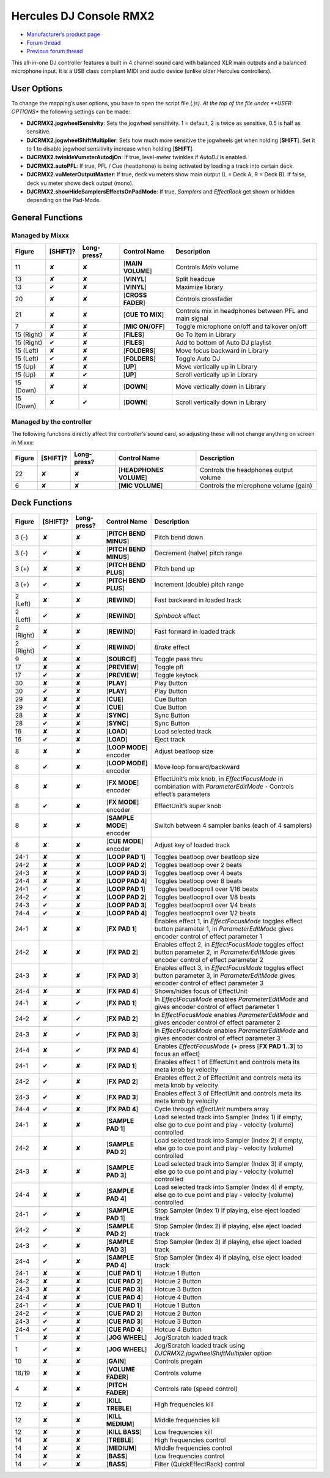 Hercules DJ Console RMX2
========================

-  `Manufacturer’s product page <https://support.hercules.com/en/product/djconsolermx-en/>`__
-  `Forum thread <https://mixxx.discourse.group/t/hercules-dj-console-rmx-2-mapping-overhaul/17278>`__
-  `Previous forum thread <https://mixxx.discourse.group/t/custom-midi-mapping-hercules-rmx-2-0-1-3/13102>`__

This all-in-one DJ controller features a built in 4 channel sound card with balanced XLR main outputs and a balanced microphone input. It is a USB class compliant MIDI and audio device (unlike older
Hercules controllers).

.. versionadded:: 1.11

User Options
------------

To change the mapping’s user options, you have to open the script file (*.js). At the top of the file under **USER OPTIONS** the following settings can be made:

-  **DJCRMX2.jogwheelSensivity**: Sets the jogwheel sensitivity. 1 = default, 2 is twice as sensitive, 0.5 is half as sensitive.
-  **DJCRMX2.jogwheelShiftMultiplier**: Sets how much more sensitive the jogwheels get when holding [**SHIFT**]. Set it to 1 to disable jogwheel sensitivity increase when holding [**SHIFT**].
-  **DJCRMX2.twinkleVumeterAutodjOn**: If true, level-meter twinkles if *AutoDJ* is enabled.
-  **DJCRMX2.autoPFL**: If true, PFL / Cue (headphone) is being activated by loading a track into certain deck.
-  **DJCRMX2.vuMeterOutputMaster**: If true, deck vu meters show main output (L = Deck A, R = Deck B). If false, deck vu meter shows deck output (mono).
-  **DJCRMX2.showHideSamplersEffectsOnPadMode**: If true, *Samplers* and *EffectRack* get shown or hidden depending on the Pad-Mode.

General Functions
-----------------

Managed by Mixxx
~~~~~~~~~~~~~~~~

========== ============ =========== ================= ========================================================
Figure     [**SHIFT**]? Long-press? Control Name      Description
========== ============ =========== ================= ========================================================
11         ✘            ✘           [**MAIN VOLUME**] Controls *Main* volume
13         ✘            ✘           [**VINYL**]       Split headcue
13         ✔            ✘           [**VINYL**]       Maximize library
20         ✘            ✘           [**CROSS FADER**] Controls crossfader
21         ✘            ✘           [**CUE TO MIX**]  Controls mix in headphones between PFL and main signal
7          ✘            ✘           [**MIC ON/OFF**]  Toggle microphone on/off and talkover on/off
15 (Right) ✘            ✘           [**FILES**]       Go To Item in Library
15 (Right) ✔            ✘           [**FILES**]       Add to bottom of Auto DJ playlist
15 (Left)  ✘            ✘           [**FOLDERS**]     Move focus backward in Library
15 (Left)  ✔            ✘           [**FOLDERS**]     Toggle Auto DJ
15 (Up)    ✘            ✘           [**UP**]          Move vertically up in Library
15 (Up)    ✘            ✔           [**UP**]          Scroll vertically up in Library
15 (Down)  ✘            ✘           [**DOWN**]        Move vertically down in Library
15 (Down)  ✘            ✔           [**DOWN**]        Scroll vertically down in Library
========== ============ =========== ================= ========================================================

Managed by the controller
~~~~~~~~~~~~~~~~~~~~~~~~~

The following functions directly affect the controller’s sound card, so adjusting these will not change anything on screen in Mixxx:

====== ============ =========== ======================= =====================================
Figure [**SHIFT**]? Long-press? Control Name            Description
====== ============ =========== ======================= =====================================
22     ✘            ✘           [**HEADPHONES VOLUME**] Controls the headphones output volume
6      ✘            ✘           [**MIC VOLUME**]        Controls the microphone volume (gain)
====== ============ =========== ======================= =====================================

Deck Functions
--------------

+-----------+--------------+-------------+---------------------------+----------------------------------------------------------------------------------------------------------------------------------------------+
| Figure    | [**SHIFT**]? | Long-press? | Control Name              | Description                                                                                                                                  |
+===========+==============+=============+===========================+==============================================================================================================================================+
| 3 (-)     | ✘            | ✘           | [**PITCH BEND MINUS**]    | Pitch bend down                                                                                                                              |
+-----------+--------------+-------------+---------------------------+----------------------------------------------------------------------------------------------------------------------------------------------+
| 3 (-)     | ✔            | ✘           | [**PITCH BEND MINUS**]    | Decrement (halve) pitch range                                                                                                                |
+-----------+--------------+-------------+---------------------------+----------------------------------------------------------------------------------------------------------------------------------------------+
| 3 (+)     | ✘            | ✘           | [**PITCH BEND PLUS**]     | Pitch bend up                                                                                                                                |
+-----------+--------------+-------------+---------------------------+----------------------------------------------------------------------------------------------------------------------------------------------+
| 3 (+)     | ✔            | ✘           | [**PITCH BEND PLUS**]     | Increment (double) pitch range                                                                                                               |
+-----------+--------------+-------------+---------------------------+----------------------------------------------------------------------------------------------------------------------------------------------+
| 2 (Left)  | ✘            | ✘           | [**REWIND**]              | Fast backward in loaded track                                                                                                                |
+-----------+--------------+-------------+---------------------------+----------------------------------------------------------------------------------------------------------------------------------------------+
| 2 (Left)  | ✔            | ✘           | [**REWIND**]              | *Spinback* effect                                                                                                                            |
+-----------+--------------+-------------+---------------------------+----------------------------------------------------------------------------------------------------------------------------------------------+
| 2 (Right) | ✘            | ✘           | [**REWIND**]              | Fast forward in loaded track                                                                                                                 |
+-----------+--------------+-------------+---------------------------+----------------------------------------------------------------------------------------------------------------------------------------------+
| 2 (Right) | ✔            | ✘           | [**REWIND**]              | *Brake* effect                                                                                                                               |
+-----------+--------------+-------------+---------------------------+----------------------------------------------------------------------------------------------------------------------------------------------+
| 9         | ✘            | ✘           | [**SOURCE**]              | Toggle pass thru                                                                                                                             |
+-----------+--------------+-------------+---------------------------+----------------------------------------------------------------------------------------------------------------------------------------------+
| 17        | ✘            | ✘           | [**PREVIEW**]             | Toggle pfl                                                                                                                                   |
+-----------+--------------+-------------+---------------------------+----------------------------------------------------------------------------------------------------------------------------------------------+
| 17        | ✔            | ✘           | [**PREVIEW**]             | Toggle keylock                                                                                                                               |
+-----------+--------------+-------------+---------------------------+----------------------------------------------------------------------------------------------------------------------------------------------+
| 30        | ✘            | ✘           | [**PLAY**]                | Play Button                                                                                                                                  |
+-----------+--------------+-------------+---------------------------+----------------------------------------------------------------------------------------------------------------------------------------------+
| 30        | ✔            | ✘           | [**PLAY**]                | Play Button                                                                                                                                  |
+-----------+--------------+-------------+---------------------------+----------------------------------------------------------------------------------------------------------------------------------------------+
| 29        | ✘            | ✘           | [**CUE**]                 | Cue Button                                                                                                                                   |
+-----------+--------------+-------------+---------------------------+----------------------------------------------------------------------------------------------------------------------------------------------+
| 29        | ✔            | ✘           | [**CUE**]                 | Cue Button                                                                                                                                   |
+-----------+--------------+-------------+---------------------------+----------------------------------------------------------------------------------------------------------------------------------------------+
| 28        | ✘            | ✘           | [**SYNC**]                | Sync Button                                                                                                                                  |
+-----------+--------------+-------------+---------------------------+----------------------------------------------------------------------------------------------------------------------------------------------+
| 28        | ✔            | ✘           | [**SYNC**]                | Sync Button                                                                                                                                  |
+-----------+--------------+-------------+---------------------------+----------------------------------------------------------------------------------------------------------------------------------------------+
| 16        | ✘            | ✘           | [**LOAD**]                | Load selected track                                                                                                                          |
+-----------+--------------+-------------+---------------------------+----------------------------------------------------------------------------------------------------------------------------------------------+
| 16        | ✔            | ✘           | [**LOAD**]                | Eject track                                                                                                                                  |
+-----------+--------------+-------------+---------------------------+----------------------------------------------------------------------------------------------------------------------------------------------+
| 8         | ✘            | ✘           | [**LOOP MODE**] encoder   | Adjust beatloop size                                                                                                                         |
+-----------+--------------+-------------+---------------------------+----------------------------------------------------------------------------------------------------------------------------------------------+
| 8         | ✔            | ✘           | [**LOOP MODE**] encoder   | Move loop forward/backward                                                                                                                   |
+-----------+--------------+-------------+---------------------------+----------------------------------------------------------------------------------------------------------------------------------------------+
| 8         | ✘            | ✘           | [**FX MODE**] encoder     | EffectUnit’s mix knob, in *EffectFocusMode* in combination with *ParameterEditMode* - Controls effect’s parameters                           |
+-----------+--------------+-------------+---------------------------+----------------------------------------------------------------------------------------------------------------------------------------------+
| 8         | ✔            | ✘           | [**FX MODE**] encoder     | EffectUnit’s super knob                                                                                                                      |
+-----------+--------------+-------------+---------------------------+----------------------------------------------------------------------------------------------------------------------------------------------+
| 8         | ✘            | ✘           | [**SAMPLE MODE**] encoder | Switch between 4 sampler banks (each of 4 samplers)                                                                                          |
+-----------+--------------+-------------+---------------------------+----------------------------------------------------------------------------------------------------------------------------------------------+
| 8         | ✘            | ✘           | [**CUE MODE**] encoder    | Adjust key of loaded track                                                                                                                   |
+-----------+--------------+-------------+---------------------------+----------------------------------------------------------------------------------------------------------------------------------------------+
| 24-1      | ✘            | ✘           | [**LOOP PAD 1**]          | Toggles beatloop over beatloop size                                                                                                          |
+-----------+--------------+-------------+---------------------------+----------------------------------------------------------------------------------------------------------------------------------------------+
| 24-2      | ✘            | ✘           | [**LOOP PAD 2**]          | Toggles beatloop over 2 beats                                                                                                                |
+-----------+--------------+-------------+---------------------------+----------------------------------------------------------------------------------------------------------------------------------------------+
| 24-3      | ✘            | ✘           | [**LOOP PAD 3**]          | Toggles beatloop over 4 beats                                                                                                                |
+-----------+--------------+-------------+---------------------------+----------------------------------------------------------------------------------------------------------------------------------------------+
| 24-4      | ✘            | ✘           | [**LOOP PAD 4**]          | Toggles beatloop over 8 beats                                                                                                                |
+-----------+--------------+-------------+---------------------------+----------------------------------------------------------------------------------------------------------------------------------------------+
| 24-1      | ✔            | ✘           | [**LOOP PAD 1**]          | Toggles beatlooproll over 1/16 beats                                                                                                         |
+-----------+--------------+-------------+---------------------------+----------------------------------------------------------------------------------------------------------------------------------------------+
| 24-2      | ✔            | ✘           | [**LOOP PAD 2**]          | Toggles beatlooproll over 1/8 beats                                                                                                          |
+-----------+--------------+-------------+---------------------------+----------------------------------------------------------------------------------------------------------------------------------------------+
| 24-3      | ✔            | ✘           | [**LOOP PAD 3**]          | Toggles beatlooproll over 1/4 beats                                                                                                          |
+-----------+--------------+-------------+---------------------------+----------------------------------------------------------------------------------------------------------------------------------------------+
| 24-4      | ✔            | ✘           | [**LOOP PAD 4**]          | Toggles beatlooproll over 1/2 beats                                                                                                          |
+-----------+--------------+-------------+---------------------------+----------------------------------------------------------------------------------------------------------------------------------------------+
| 24-1      | ✘            | ✘           | [**FX PAD 1**]            | Enables effect 1, in *EffectFocusMode* toggles effect button parameter 1, in *ParameterEditMode* gives encoder control of effect parameter 1 |
+-----------+--------------+-------------+---------------------------+----------------------------------------------------------------------------------------------------------------------------------------------+
| 24-2      | ✘            | ✘           | [**FX PAD 2**]            | Enables effect 2, in *EffectFocusMode* toggles effect button parameter 2, in *ParameterEditMode* gives encoder control of effect parameter 2 |
+-----------+--------------+-------------+---------------------------+----------------------------------------------------------------------------------------------------------------------------------------------+
| 24-3      | ✘            | ✘           | [**FX PAD 3**]            | Enables effect 3, in *EffectFocusMode* toggles effect button parameter 3, in *ParameterEditMode* gives encoder control of effect parameter 3 |
+-----------+--------------+-------------+---------------------------+----------------------------------------------------------------------------------------------------------------------------------------------+
| 24-4      | ✘            | ✘           | [**FX PAD 4**]            | Shows/hides focus of EffectUnit                                                                                                              |
+-----------+--------------+-------------+---------------------------+----------------------------------------------------------------------------------------------------------------------------------------------+
| 24-1      | ✘            | ✔           | [**FX PAD 1**]            | In *EffectFocusMode* enables *ParameterEditMode* and gives encoder control of effect parameter 1                                             |
+-----------+--------------+-------------+---------------------------+----------------------------------------------------------------------------------------------------------------------------------------------+
| 24-2      | ✘            | ✔           | [**FX PAD 2**]            | In *EffectFocusMode* enables *ParameterEditMode* and gives encoder control of effect parameter 2                                             |
+-----------+--------------+-------------+---------------------------+----------------------------------------------------------------------------------------------------------------------------------------------+
| 24-3      | ✘            | ✔           | [**FX PAD 3**]            | In *EffectFocusMode* enables *ParameterEditMode* and gives encoder control of effect parameter 3                                             |
+-----------+--------------+-------------+---------------------------+----------------------------------------------------------------------------------------------------------------------------------------------+
| 24-4      | ✘            | ✔           | [**FX PAD 4**]            | Enables *EffectFocusMode* (+ press [**FX PAD 1..3**] to focus an effect)                                                                     |
+-----------+--------------+-------------+---------------------------+----------------------------------------------------------------------------------------------------------------------------------------------+
| 24-1      | ✔            | ✘           | [**FX PAD 1**]            | Enables effect 1 of EffectUnit and controls meta its meta knob by velocity                                                                   |
+-----------+--------------+-------------+---------------------------+----------------------------------------------------------------------------------------------------------------------------------------------+
| 24-2      | ✔            | ✘           | [**FX PAD 2**]            | Enables effect 2 of EffectUnit and controls meta its meta knob by velocity                                                                   |
+-----------+--------------+-------------+---------------------------+----------------------------------------------------------------------------------------------------------------------------------------------+
| 24-3      | ✔            | ✘           | [**FX PAD 3**]            | Enables effect 3 of EffectUnit and controls meta its meta knob by velocity                                                                   |
+-----------+--------------+-------------+---------------------------+----------------------------------------------------------------------------------------------------------------------------------------------+
| 24-4      | ✔            | ✘           | [**FX PAD 4**]            | Cycle through *effectUnit* numbers array                                                                                                     |
+-----------+--------------+-------------+---------------------------+----------------------------------------------------------------------------------------------------------------------------------------------+
| 24-1      | ✘            | ✘           | [**SAMPLE PAD 1**]        | Load selected track into Sampler (Index 1) if empty, else go to cue point and play - velocity (volume) controlled                            |
+-----------+--------------+-------------+---------------------------+----------------------------------------------------------------------------------------------------------------------------------------------+
| 24-2      | ✘            | ✘           | [**SAMPLE PAD 2**]        | Load selected track into Sampler (Index 2) if empty, else go to cue point and play - velocity (volume) controlled                            |
+-----------+--------------+-------------+---------------------------+----------------------------------------------------------------------------------------------------------------------------------------------+
| 24-3      | ✘            | ✘           | [**SAMPLE PAD 3**]        | Load selected track into Sampler (Index 3) if empty, else go to cue point and play - velocity (volume) controlled                            |
+-----------+--------------+-------------+---------------------------+----------------------------------------------------------------------------------------------------------------------------------------------+
| 24-4      | ✘            | ✘           | [**SAMPLE PAD 4**]        | Load selected track into Sampler (Index 4) if empty, else go to cue point and play - velocity (volume) controlled                            |
+-----------+--------------+-------------+---------------------------+----------------------------------------------------------------------------------------------------------------------------------------------+
| 24-1      | ✔            | ✘           | [**SAMPLE PAD 1**]        | Stop Sampler (Index 1) if playing, else eject loaded track                                                                                   |
+-----------+--------------+-------------+---------------------------+----------------------------------------------------------------------------------------------------------------------------------------------+
| 24-2      | ✔            | ✘           | [**SAMPLE PAD 2**]        | Stop Sampler (Index 2) if playing, else eject loaded track                                                                                   |
+-----------+--------------+-------------+---------------------------+----------------------------------------------------------------------------------------------------------------------------------------------+
| 24-3      | ✔            | ✘           | [**SAMPLE PAD 3**]        | Stop Sampler (Index 3) if playing, else eject loaded track                                                                                   |
+-----------+--------------+-------------+---------------------------+----------------------------------------------------------------------------------------------------------------------------------------------+
| 24-4      | ✔            | ✘           | [**SAMPLE PAD 4**]        | Stop Sampler (Index 4) if playing, else eject loaded track                                                                                   |
+-----------+--------------+-------------+---------------------------+----------------------------------------------------------------------------------------------------------------------------------------------+
| 24-1      | ✘            | ✘           | [**CUE PAD 1**]           | Hotcue 1 Button                                                                                                                              |
+-----------+--------------+-------------+---------------------------+----------------------------------------------------------------------------------------------------------------------------------------------+
| 24-2      | ✘            | ✘           | [**CUE PAD 2**]           | Hotcue 2 Button                                                                                                                              |
+-----------+--------------+-------------+---------------------------+----------------------------------------------------------------------------------------------------------------------------------------------+
| 24-3      | ✘            | ✘           | [**CUE PAD 3**]           | Hotcue 3 Button                                                                                                                              |
+-----------+--------------+-------------+---------------------------+----------------------------------------------------------------------------------------------------------------------------------------------+
| 24-4      | ✘            | ✘           | [**CUE PAD 4**]           | Hotcue 4 Button                                                                                                                              |
+-----------+--------------+-------------+---------------------------+----------------------------------------------------------------------------------------------------------------------------------------------+
| 24-1      | ✔            | ✘           | [**CUE PAD 1**]           | Hotcue 1 Button                                                                                                                              |
+-----------+--------------+-------------+---------------------------+----------------------------------------------------------------------------------------------------------------------------------------------+
| 24-2      | ✔            | ✘           | [**CUE PAD 2**]           | Hotcue 2 Button                                                                                                                              |
+-----------+--------------+-------------+---------------------------+----------------------------------------------------------------------------------------------------------------------------------------------+
| 24-3      | ✔            | ✘           | [**CUE PAD 3**]           | Hotcue 3 Button                                                                                                                              |
+-----------+--------------+-------------+---------------------------+----------------------------------------------------------------------------------------------------------------------------------------------+
| 24-4      | ✔            | ✘           | [**CUE PAD 4**]           | Hotcue 4 Button                                                                                                                              |
+-----------+--------------+-------------+---------------------------+----------------------------------------------------------------------------------------------------------------------------------------------+
| 1         | ✘            | ✘           | [**JOG WHEEL**]           | Jog/Scratch loaded track                                                                                                                     |
+-----------+--------------+-------------+---------------------------+----------------------------------------------------------------------------------------------------------------------------------------------+
| 1         | ✔            | ✘           | [**JOG WHEEL**]           | Jog/Scratch loaded track using *DJCRMX2.jogwheelShiftMultiplier* option                                                                      |
+-----------+--------------+-------------+---------------------------+----------------------------------------------------------------------------------------------------------------------------------------------+
| 10        | ✘            | ✘           | [**GAIN**]                | Controls pregain                                                                                                                             |
+-----------+--------------+-------------+---------------------------+----------------------------------------------------------------------------------------------------------------------------------------------+
| 18/19     | ✘            | ✘           | [**VOLUME FADER**]        | Controls volume                                                                                                                              |
+-----------+--------------+-------------+---------------------------+----------------------------------------------------------------------------------------------------------------------------------------------+
| 4         | ✘            | ✘           | [**PITCH FADER**]         | Controls rate (speed control)                                                                                                                |
+-----------+--------------+-------------+---------------------------+----------------------------------------------------------------------------------------------------------------------------------------------+
| 12        | ✘            | ✘           | [**KILL TREBLE**]         | High frequencies kill                                                                                                                        |
+-----------+--------------+-------------+---------------------------+----------------------------------------------------------------------------------------------------------------------------------------------+
| 12        | ✘            | ✘           | [**KILL MEDIUM**]         | Middle frequencies kill                                                                                                                      |
+-----------+--------------+-------------+---------------------------+----------------------------------------------------------------------------------------------------------------------------------------------+
| 12        | ✘            | ✘           | [**KILL BASS**]           | Low frequencies kill                                                                                                                         |
+-----------+--------------+-------------+---------------------------+----------------------------------------------------------------------------------------------------------------------------------------------+
| 14        | ✘            | ✘           | [**TREBLE**]              | High frequencies control                                                                                                                     |
+-----------+--------------+-------------+---------------------------+----------------------------------------------------------------------------------------------------------------------------------------------+
| 14        | ✘            | ✘           | [**MEDIUM**]              | Middle frequencies control                                                                                                                   |
+-----------+--------------+-------------+---------------------------+----------------------------------------------------------------------------------------------------------------------------------------------+
| 14        | ✘            | ✘           | [**BASS**]                | Low frequencies control                                                                                                                      |
+-----------+--------------+-------------+---------------------------+----------------------------------------------------------------------------------------------------------------------------------------------+
| 14        | ✔            | ✘           | [**BASS**]                | Filter (QuickEffectRack) control                                                                                                             |
+-----------+--------------+-------------+---------------------------+----------------------------------------------------------------------------------------------------------------------------------------------+
